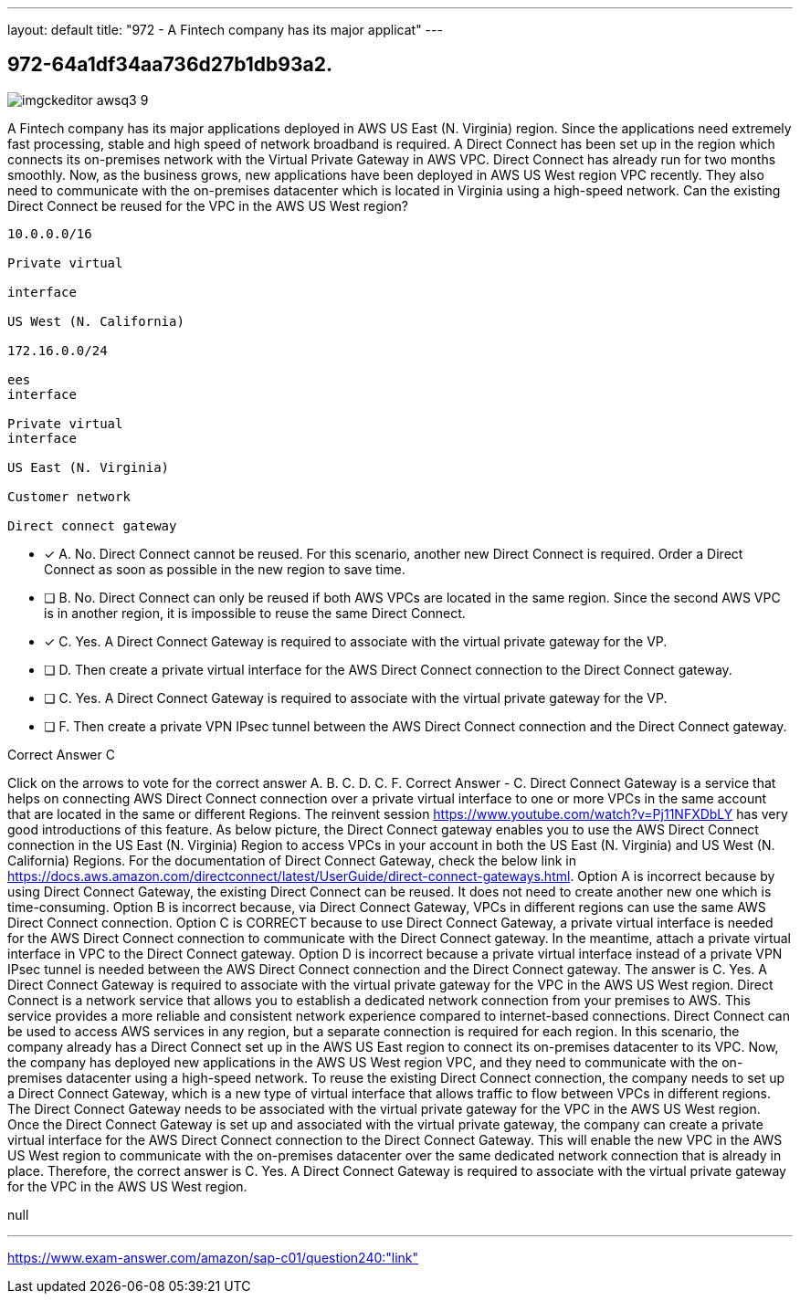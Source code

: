 ---
layout: default 
title: "972 - A Fintech company has its major applicat"
---


[.question]
== 972-64a1df34aa736d27b1db93a2.



[.image]
--

image::https://eaeastus2.blob.core.windows.net/optimizedimages/static/images/AWS-Certified-Solutions-Architect-Professional/answer/imgckeditor_awsq3-9.jpg[]

--


****

[.query]
--
A Fintech company has its major applications deployed in AWS US East (N.
Virginia) region.
Since the applications need extremely fast processing, stable and high speed of network broadband is required.
A Direct Connect has been set up in the region which connects its on-premises network with the Virtual Private Gateway in AWS VPC.
Direct Connect has already run for two months smoothly.
Now, as the business grows, new applications have been deployed in AWS US West region VPC recently.
They also need to communicate with the on-premises datacenter which is located in Virginia using a high-speed network.
Can the existing Direct Connect be reused for the VPC in the AWS US West region?


[source,java]
----
10.0.0.0/16

Private virtual

interface

US West (N. California)

172.16.0.0/24

ees
interface

Private virtual
interface

US East (N. Virginia)

Customer network

Direct connect gateway
----


--

[.list]
--
* [*] A. No. Direct Connect cannot be reused. For this scenario, another new Direct Connect is required. Order a Direct Connect as soon as possible in the new region to save time.
* [ ] B. No. Direct Connect can only be reused if both AWS VPCs are located in the same region. Since the second AWS VPC is in another region, it is impossible to reuse the same Direct Connect.
* [*] C. Yes. A Direct Connect Gateway is required to associate with the virtual private gateway for the VP.
* [ ] D. Then create a private virtual interface for the AWS Direct Connect connection to the Direct Connect gateway.
* [ ] C. Yes. A Direct Connect Gateway is required to associate with the virtual private gateway for the VP.
* [ ] F. Then create a private VPN IPsec tunnel between the AWS Direct Connect connection and the Direct Connect gateway.

--
****

[.answer]
Correct Answer  C

[.explanation]
--
Click on the arrows to vote for the correct answer
A.
B.
C.
D.
C.
F.
Correct Answer - C.
Direct Connect Gateway is a service that helps on connecting AWS Direct Connect connection over a private virtual interface to one or more VPCs in the same account that are located in the same or different Regions.
The reinvent session https://www.youtube.com/watch?v=Pj11NFXDbLY has very good introductions of this feature.
As below picture, the Direct Connect gateway enables you to use the AWS Direct Connect connection in the US East (N.
Virginia) Region to access VPCs in your account in both the US East (N.
Virginia) and US West (N.
California) Regions.
For the documentation of Direct Connect Gateway, check the below link in https://docs.aws.amazon.com/directconnect/latest/UserGuide/direct-connect-gateways.html.
Option A is incorrect because by using Direct Connect Gateway, the existing Direct Connect can be reused.
It does not need to create another new one which is time-consuming.
Option B is incorrect because, via Direct Connect Gateway, VPCs in different regions can use the same AWS Direct Connect connection.
Option C is CORRECT because to use Direct Connect Gateway, a private virtual interface is needed for the AWS Direct Connect connection to communicate with the Direct Connect gateway.
In the meantime, attach a private virtual interface in VPC to the Direct Connect gateway.
Option D is incorrect because a private virtual interface instead of a private VPN IPsec tunnel is needed between the AWS Direct Connect connection and the Direct Connect gateway.
The answer is C. Yes. A Direct Connect Gateway is required to associate with the virtual private gateway for the VPC in the AWS US West region.
Direct Connect is a network service that allows you to establish a dedicated network connection from your premises to AWS. This service provides a more reliable and consistent network experience compared to internet-based connections. Direct Connect can be used to access AWS services in any region, but a separate connection is required for each region.
In this scenario, the company already has a Direct Connect set up in the AWS US East region to connect its on-premises datacenter to its VPC. Now, the company has deployed new applications in the AWS US West region VPC, and they need to communicate with the on-premises datacenter using a high-speed network.
To reuse the existing Direct Connect connection, the company needs to set up a Direct Connect Gateway, which is a new type of virtual interface that allows traffic to flow between VPCs in different regions. The Direct Connect Gateway needs to be associated with the virtual private gateway for the VPC in the AWS US West region.
Once the Direct Connect Gateway is set up and associated with the virtual private gateway, the company can create a private virtual interface for the AWS Direct Connect connection to the Direct Connect Gateway. This will enable the new VPC in the AWS US West region to communicate with the on-premises datacenter over the same dedicated network connection that is already in place.
Therefore, the correct answer is C. Yes. A Direct Connect Gateway is required to associate with the virtual private gateway for the VPC in the AWS US West region.
--

[.ka]
null

'''



https://www.exam-answer.com/amazon/sap-c01/question240:"link"


